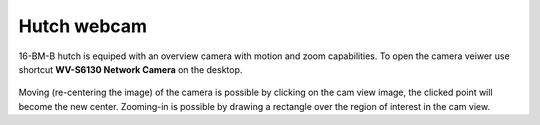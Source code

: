 

Hutch webcam
------------

16-BM-B hutch is equiped with an overview camera with motion and zoom capabilities. To open the camera veiwer use shortcut **WV-S6130 Network Camera** on the desktop. 

.. figure:: /images/webcam/cam_view.png
   :alt: cam_view
   :width: 600px
   :align: center

Moving (re-centering the image) of the camera is possible by clicking on the cam view image, the clicked point will become the new center. Zooming-in is possible by drawing a rectangle over the region of interest in the cam view.
